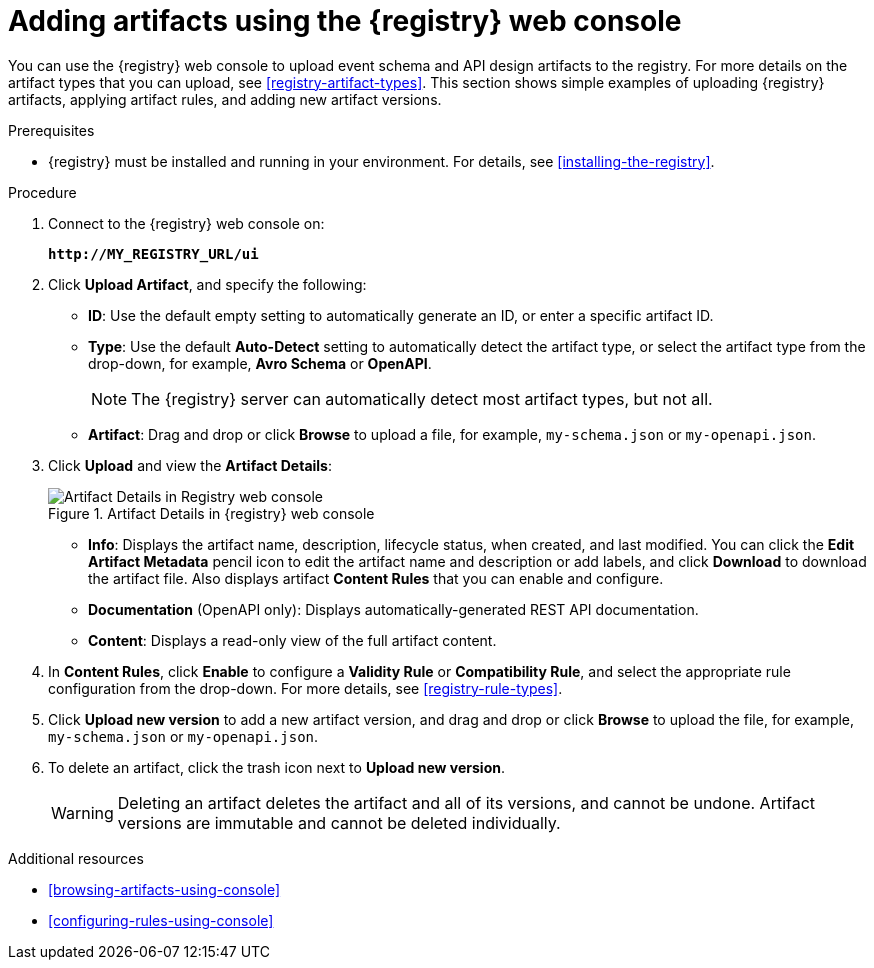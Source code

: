 // Metadata created by nebel
// ParentAssemblies: assemblies/getting-started/as_managing-registry-artifacts.adoc

[id="adding-artifacts-using-console"]
= Adding artifacts using the {registry} web console

You can use the {registry} web console to upload event schema and API design artifacts to the registry. For more details on the artifact types that you can upload, see xref:registry-artifact-types[]. This section shows simple examples of uploading {registry} artifacts, applying artifact rules, and adding new artifact versions.  

.Prerequisites

* {registry} must be installed and running in your environment. For details, see xref:installing-the-registry[].

.Procedure

. Connect to the {registry} web console on: 
+
`*\http://MY_REGISTRY_URL/ui*`

. Click *Upload Artifact*, and specify the following:
** *ID*: Use the default empty setting to automatically generate an ID, or enter a specific artifact ID.
** *Type*: Use the default *Auto-Detect* setting to automatically detect the artifact type, or select the artifact type from the drop-down, for example, *Avro Schema* or *OpenAPI*. 
+
NOTE: The {registry} server can automatically detect most artifact types, but not all.
** *Artifact*: Drag and drop or click *Browse* to upload a file, for example, `my-schema.json` or `my-openapi.json`.

. Click *Upload* and view the *Artifact Details*:
+
.Artifact Details in {registry} web console
image::images/getting-started/registry-web-console-artifact.png[Artifact Details in Registry web console]
+
** *Info*: Displays the artifact name, description, lifecycle status, when created, and last modified. You can click the *Edit Artifact Metadata* pencil icon to edit the artifact name and description or add labels, and click *Download* to download the artifact file. Also displays artifact *Content Rules* that you can enable and configure.
** *Documentation* (OpenAPI only): Displays automatically-generated REST API documentation.
** *Content*: Displays a read-only view of the full artifact content. 

. In *Content Rules*, click *Enable* to configure a *Validity Rule* or *Compatibility Rule*, and select the appropriate rule configuration from the drop-down. For more details, see xref:registry-rule-types[].

. Click *Upload new version* to add a new artifact version, and drag and drop or click *Browse* to upload the file, for example, `my-schema.json` or `my-openapi.json`. 

. To delete an artifact, click the trash icon next to *Upload new version*. 
+
WARNING: Deleting an artifact deletes the artifact and all of its versions, and cannot be undone. Artifact versions are immutable and cannot be deleted individually.   

.Additional resources
* xref:browsing-artifacts-using-console[]
* xref:configuring-rules-using-console[]
